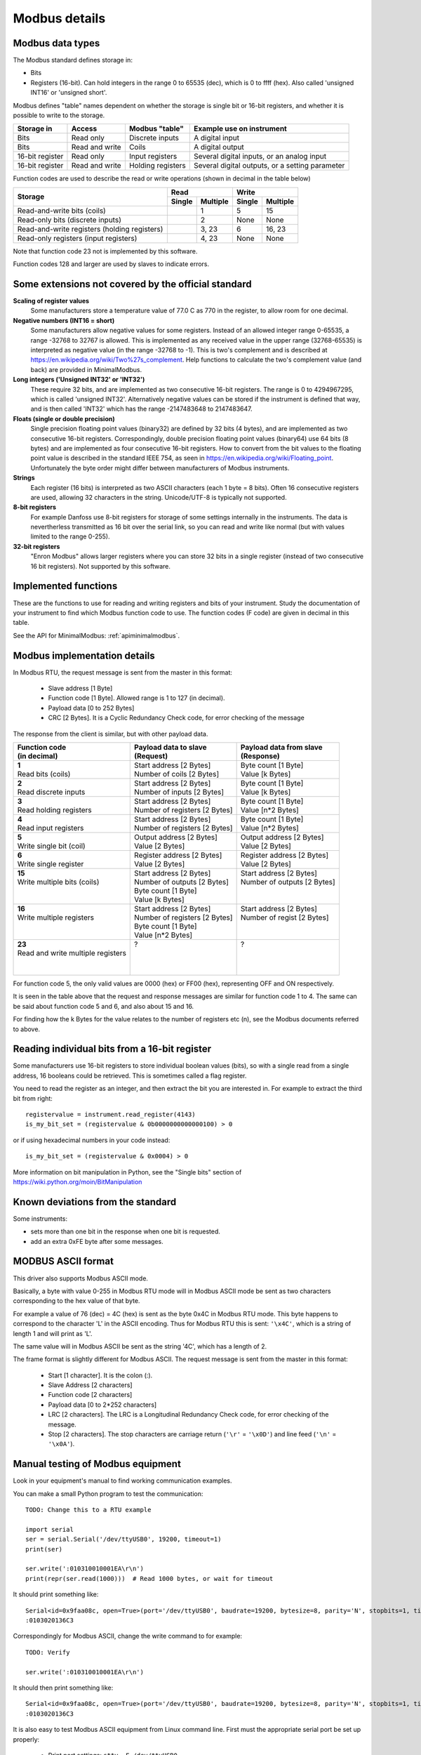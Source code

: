 .. _modbusdetails:

==============
Modbus details
==============

Modbus data types
-----------------
The Modbus standard defines storage in:

* Bits
* Registers (16-bit). Can hold integers in the range 0 to 65535 (dec), 
  which is 0 to ffff (hex). Also called 'unsigned INT16' or 'unsigned short'.

Modbus defines "table" names dependent on whether the storage is single bit or 16-bit registers,
and whether it is possible to write to the storage.

+-----------------+----------------+------------------------+-------------------------------------------------+
| Storage in      | Access         | Modbus "table"         | Example use on instrument                       |
+=================+================+========================+=================================================+
| Bits            | Read only      | Discrete inputs        | A digital input                                 |
+-----------------+----------------+------------------------+-------------------------------------------------+
| Bits            | Read and write | Coils                  | A digital output                                |
+-----------------+----------------+------------------------+-------------------------------------------------+
| 16-bit register | Read only      | Input registers        | Several digital inputs, or an analog input      |
+-----------------+----------------+------------------------+-------------------------------------------------+
| 16-bit register | Read and write | Holding registers      | Several digital outputs, or a setting parameter |
+-----------------+----------------+------------------------+-------------------------------------------------+

Function codes are used to describe the read or write operations (shown in decimal in the table below)

+----------------------------------------------+--------+----------+---------+----------+
|                                              |      Read         |       Write        |
|                                              +--------+----------+---------+----------+
| Storage                                      | Single | Multiple | Single  | Multiple |
+==============================================+========+==========+=========+==========+ 
| Read-and-write bits (coils)                  |        | 1        | 5       | 15       |
+----------------------------------------------+--------+----------+---------+----------+
| Read-only bits (discrete inputs)             |        | 2        | None    | None     |
+----------------------------------------------+--------+----------+---------+----------+
| Read-and-write registers (holding registers) |        | 3, 23    | 6       | 16, 23   | 
+----------------------------------------------+--------+----------+---------+----------+
| Read-only registers (input registers)        |        | 4, 23    | None    | None     |
+----------------------------------------------+--------+----------+---------+----------+ 

Note that function code 23 not is implemented by this software.

Function codes 128 and larger are used by slaves to indicate errors.

Some extensions not covered by the official standard
----------------------------------------------------

**Scaling of register values**
    Some manufacturers store a temperature value of 77.0 C as 770 in the register, 
    to allow room for one decimal.

**Negative numbers (INT16 = short)**
    Some manufacturers allow negative values for some registers. Instead of an 
    allowed integer range 0-65535, a range -32768 to 32767 is allowed. This is 
    implemented as any received value in the upper range (32768-65535) is 
    interpreted as negative value (in the range -32768 to -1). This is two's 
    complement and is described at https://en.wikipedia.org/wiki/Two%27s_complement. 
    Help functions to calculate the two's complement value (and back) are 
    provided in MinimalModbus.
    
**Long integers ('Unsigned INT32' or 'INT32')**
    These require 32 bits, and are implemented as two consecutive 16-bit registers. 
    The range is 0 to 4294967295, which is called 'unsigned INT32'. Alternatively 
    negative values can be stored if the instrument is defined that way, and is 
    then called 'INT32' which has the range -2147483648 to 2147483647.
    
**Floats (single or double precision)**
    Single precision floating point values (binary32) are defined by 32 bits (4 bytes), 
    and are implemented as two consecutive 16-bit registers. 
    Correspondingly, double precision floating point values (binary64) use 
    64 bits (8 bytes) and are implemented as four consecutive 16-bit registers. 
    How to convert from the bit values to the floating point value is described in 
    the standard IEEE 754, as seen in https://en.wikipedia.org/wiki/Floating_point. 
    Unfortunately the byte order might differ between manufacturers of Modbus instruments.    
    
**Strings**
    Each register (16 bits) is interpreted as two ASCII characters (each 1 byte = 8 bits). 
    Often 16 consecutive registers are used, allowing 32 characters in the string. 
    Unicode/UTF-8 is typically not supported.

**8-bit registers**
    For example Danfoss use 8-bit registers for storage of some settings internally 
    in the instruments. The data is nevertherless transmitted as 16 bit over the serial link, 
    so you can read and write like normal (but with values limited to the range 0-255).
    
**32-bit registers**
    "Enron Modbus" allows larger registers where you can store 32 bits in a single register 
    (instead of two consecutive 16 bit registers). Not supported by this software.


Implemented functions
---------------------
These are the functions to use for reading and writing registers and bits of your instrument. Study the 
documentation of your instrument to find which Modbus function code to use. The function codes (F code) are 
given in decimal in this table.

+---------------------------------------+-------------------------+---------------+--------------------------+---------------+
| Data type in slave                    | Read                    | F code        | Write                    | F code        |
+=======================================+=========================+===============+==========================+===============+
| | **Bit**                             | :meth:`.read_bit`       | 2 [or 1]      | :meth:`.write_bit`       | 5 [or 15]     |
+---------------------------------------+-------------------------+---------------+--------------------------+---------------+
| | **Bits**                            | Not implemented         | 2 [or 1]      | Not implemented          | 15            |
| | Simultaneous reading                |                         |               |                          |               |
+---------------------------------------+-------------------------+---------------+--------------------------+---------------+
| | **Register**                        | :meth:`.read_register`  | 3 [or 4]      | :meth:`.write_register`  | 16 [or 6]     |
| | Integer, possibly scaled            |                         |               |                          |               |
+---------------------------------------+-------------------------+---------------+--------------------------+---------------+
| | **Long integer**                            | :meth:`.read_long`      | 3 [or 4]      | :meth:`.write_long`      | 16            |
| | (32 bits = 2 registers)             |                         |               |                          |               |
+---------------------------------------+-------------------------+---------------+--------------------------+---------------+
| | **Float**                           | :meth:`.read_float`     | 3 [or 4]      | :meth:`.write_float`     | 16            |
| | (32 or 64 bits =                    |                         |               |                          |               |
| | 2 or 4 registers)                   |                         |               |                          |               |
+---------------------------------------+-------------------------+---------------+--------------------------+---------------+
| | **String**                          | :meth:`.read_string`    | 3 [or 4]      | :meth:`.write_string`    | 16            |
| | 2 characters per register           |                         |               |                          |               |
+---------------------------------------+-------------------------+---------------+--------------------------+---------------+
| | **Registers**                       | :meth:`.read_registers` | 3 [or 4]      | :meth:`.write_registers` | 16            |
| | Integers                            |                         |               |                          |               |
+---------------------------------------+-------------------------+---------------+--------------------------+---------------+

See the API for MinimalModbus: :ref:`apiminimalmodbus`.

  
Modbus implementation details
-----------------------------
In Modbus RTU, the request message is sent from the master in this format:
    
 * Slave address [1 Byte]
 * Function code [1 Byte]. Allowed range is 1 to 127 (in decimal).
 * Payload data [0 to 252 Bytes]
 * CRC [2 Bytes]. It is a Cyclic Redundancy Check code, for error checking of the message

The response from the client is similar, but with other payload data.

+---------------------------------------+---------------------------------+---------------------------------+
| | Function code                       | | Payload data to slave         | | Payload data from slave       | 
| | (in decimal)                        | | (Request)                     | | (Response)                    | 
+=======================================+=================================+=================================+
| | **1**                               | | Start address [2 Bytes]       | | Byte count [1 Byte]           | 
| | Read bits (coils)                   | | Number of coils [2 Bytes]     | | Value [k Bytes]               | 
+---------------------------------------+---------------------------------+---------------------------------+
| | **2**                               | | Start address [2 Bytes]       | | Byte count [1 Byte]           | 
| | Read discrete inputs                | | Number of inputs [2 Bytes]    | | Value [k Bytes]               | 
+---------------------------------------+---------------------------------+---------------------------------+
| | **3**                               | | Start address [2 Bytes]       | | Byte count [1 Byte]           | 
| | Read holding registers              | | Number of registers [2 Bytes] | | Value [n*2 Bytes]             | 
+---------------------------------------+---------------------------------+---------------------------------+
| | **4**                               | | Start address [2 Bytes]       | | Byte count [1 Byte]           | 
| | Read input registers                | | Number of registers [2 Bytes] | | Value [n*2 Bytes]             | 
+---------------------------------------+---------------------------------+---------------------------------+
| | **5**                               | | Output address [2 Bytes]      | | Output address [2 Bytes]      | 
| | Write single bit (coil)             | | Value [2 Bytes]               | | Value [2 Bytes]               | 
+---------------------------------------+---------------------------------+---------------------------------+
| | **6**                               | | Register address  [2 Bytes]   | | Register address [2 Bytes]    | 
| | Write single register               | | Value [2 Bytes]               | | Value [2 Bytes]               | 
+---------------------------------------+---------------------------------+---------------------------------+
| | **15**                              | | Start address [2 Bytes]       | | Start address [2 Bytes]       | 
| | Write multiple bits (coils)         | | Number of outputs [2 Bytes]   | | Number of outputs [2 Bytes]   | 
| |                                     | | Byte count [1 Byte]           | |                               | 
| |                                     | | Value [k Bytes]               | |                               | 
+---------------------------------------+---------------------------------+---------------------------------+
| | **16**                              | | Start address [2 Bytes]       | | Start address [2 Bytes]       | 
| | Write multiple registers            | | Number of registers [2 Bytes] | | Number of regist [2 Bytes]    | 
| |                                     | | Byte count [1 Byte]           | |                               | 
| |                                     | | Value [n*2 Bytes]             | |                               | 
+---------------------------------------+---------------------------------+---------------------------------+
| | **23**                              | | ?                             | | ?                             | 
| | Read and write multiple registers   | |                               | |                               | 
| |                                     | |                               | |                               | 
| |                                     | |                               | |                               | 
+---------------------------------------+---------------------------------+---------------------------------+

For function code 5, the only valid values are 0000 (hex) or FF00 (hex), representing OFF and ON respectively.

It is seen in the table above that the request and response messages are similar for function code 1 to 4. The same 
can be said about function code 5 and 6, and also about 15 and 16. 

For finding how the k Bytes for the value relates to the number of registers etc (n), see the Modbus documents referred to above.
    

Reading individual bits from a 16-bit register
----------------------------------------------

Some manufacturers use 16-bit registers to store individual boolean values (bits), so with 
a single read from a single address, 16 booleans could be retrieved.
This is sometimes called a flag register.

You need to read the register as an integer, and then 
extract the bit you are interested in. For example to extract the 
third bit from right::

    registervalue = instrument.read_register(4143)
    is_my_bit_set = (registervalue & 0b0000000000000100) > 0

or if using hexadecimal numbers in your code instead::

    is_my_bit_set = (registervalue & 0x0004) > 0

More information on bit manipulation in Python, see the "Single bits" section 
of https://wiki.python.org/moin/BitManipulation


Known deviations from the standard
-----------------------------------
Some instruments:

* sets more than one bit in the response when one bit is requested.
* add an extra 0xFE byte after some messages.


MODBUS ASCII format
-----------------------
This driver also supports Modbus ASCII mode.

Basically, a byte with value 0-255 in Modbus RTU mode will in Modbus ASCII 
mode be sent as two characters corresponding to the hex value of that byte.

For example a value of 76 (dec) = 4C (hex) is sent as the byte 0x4C in Modbus 
RTU mode. This byte happens to correspond to the character 'L' in the ASCII encoding. 
Thus for Modbus RTU this is sent: ``'\x4C'``, which is a string of length 1 and will print as 'L'.

The same value will in Modbus ASCII be sent as the string '4C', which has a length of 2.

The frame format is slightly different for Modbus ASCII. The request message 
is sent from the master in this format:

 * Start [1 character]. It is the colon (:).
 * Slave Address [2 characters]
 * Function code [2 characters]
 * Payload data [0 to 2*252 characters]
 * LRC [2 characters]. The LRC is a Longitudinal Redundancy Check code, for error checking of the message.
 * Stop [2 characters]. 
   The stop characters are carriage return (``'\r'`` = ``'\x0D'``) and line feed (``'\n'`` = ``'\x0A'``).



Manual testing of Modbus equipment
------------------------------------------
Look in your equipment's manual to find working communication examples.

You can make a small Python program to test the communication::

    TODO: Change this to a RTU example

    import serial
    ser = serial.Serial('/dev/ttyUSB0', 19200, timeout=1)
    print(ser)

    ser.write(':010310010001EA\r\n')
    print(repr(ser.read(1000)))  # Read 1000 bytes, or wait for timeout

It should print something like::

    Serial<id=0x9faa08c, open=True>(port='/dev/ttyUSB0', baudrate=19200, bytesize=8, parity='N', stopbits=1, timeout=1, xonxoff=False, rtscts=False, dsrdtr=False)
    :0103020136C3

Correspondingly for Modbus ASCII, change the write command to for example::

    TODO: Verify

    ser.write(':010310010001EA\r\n')

It should then print something like::

    Serial<id=0x9faa08c, open=True>(port='/dev/ttyUSB0', baudrate=19200, bytesize=8, parity='N', stopbits=1, timeout=1, xonxoff=False, rtscts=False, dsrdtr=False)
    :0103020136C3

It is also easy to test Modbus ASCII equipment from Linux command line. First must 
the appropriate serial port be set up properly:

 * Print port settings: ``stty -F /dev/ttyUSB0``
 * Print all settings for a port: ``stty -F /dev/ttyUSB0 -a``
 * Reset port to default values: ``stty -F /dev/ttyUSB0 sane``
 * Change port to raw behavior: ``stty -F /dev/ttyUSB0 raw``
 * and: ``stty -F /dev/ttyUSB0 -echo -echoe -echok``
 * Change port baudrate: ``stty -F /dev/ttyUSB0 19200``

To send out a Modbus ASCII request (read register 0x1001 on slave 1), and print out the response::

    cat /dev/ttyUSB0 &
    echo -e ":010310010001EA\r\n" > /dev/ttyUSB0

The reponse will be something like::

    :0103020136C3
